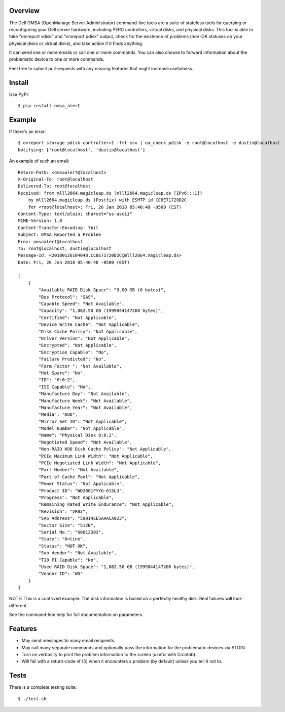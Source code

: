 --------
Overview
--------

The Dell OMSA (OpenManage Server Administrator) command-line tools are a suite of stateless tools for querying or reconfiguring your Dell server hardware, including PERC controllers, virtual disks, and physical disks. This tool is able to take "omreport vdisk" and "omreport pdisk" output, check for the existence of problems (non-OK statuses on your physical disks or virtual disks), and take action if it finds anything.

It can send one or more emails or call one or more commands. You can also choose to forward information about the problematic device to one or more commands.

Feel free to submit pull-requests with any missing features that might increase usefulness.


-------
Install
-------

Use PyPI::

    $ pip install omsa_alert


-------
Example
-------

If there's an error::

    $ omreport storage pdisk controller=1 -fmt ssv | oa_check pdisk -e root@localhost -e dustin@localhost
    Notifying: ['root@localhost', 'dustin@localhost']

An example of such an email::

    Return-Path: <omsaalert@localhost>
    X-Original-To: root@localhost
    Delivered-To: root@localhost
    Received: from mlll2664.magicleap.ds (mlll2664.magicleap.ds [IPv6:::1])
        by mlll2664.magicleap.ds (Postfix) with ESMTP id CC8E71720D2C
        for <root@localhost>; Fri, 26 Jan 2018 05:40:48 -0500 (EST)
    Content-Type: text/plain; charset="us-ascii"
    MIME-Version: 1.0
    Content-Transfer-Encoding: 7bit
    Subject: OMSA Reported a Problem
    From: omsaalert@localhost
    To: root@localhost, dustin@localhost
    Message-Id: <20180126104048.CC8E71720D2C@mlll2664.magicleap.ds>
    Date: Fri, 26 Jan 2018 05:40:48 -0500 (EST)

    [
        {
            "Available RAID Disk Space": "0.00 GB (0 bytes)",
            "Bus Protocol": "SAS",
            "Capable Speed": "Not Available",
            "Capacity": "1,862.50 GB (1999844147200 bytes)",
            "Certified": "Not Applicable",
            "Device Write Cache": "Not Applicable",
            "Disk Cache Policy": "Not Applicable",
            "Driver Version": "Not Applicable",
            "Encrypted": "Not Applicable",
            "Encryption Capable": "No",
            "Failure Predicted": "No",
            "Form Factor ": "Not Available",
            "Hot Spare": "No",
            "ID": "0:0:2",
            "ISE Capable": "No",
            "Manufacture Day": "Not Available",
            "Manufacture Week": "Not Available",
            "Manufacture Year": "Not Available",
            "Media": "HDD",
            "Mirror Set ID": "Not Applicable",
            "Model Number": "Not Applicable",
            "Name": "Physical Disk 0:0:2",
            "Negotiated Speed": "Not Available",
            "Non-RAID HDD Disk Cache Policy": "Not Applicable",
            "PCIe Maximum Link Width": "Not Applicable",
            "PCIe Negotiated Link Width": "Not Applicable",
            "Part Number": "Not Available",
            "Part of Cache Pool": "Not Applicable",
            "Power Status": "Not Applicable",
            "Product ID": "WD2001FYYG-01SL3",
            "Progress": "Not Applicable",
            "Remaining Rated Write Endurance": "Not Applicable",
            "Revision": "VR02",
            "SAS Address": "50014EE5AAACA923",
            "Sector Size": "512B",
            "Serial No.": "60012383",
            "State": "Online",
            "Status": "NOT-OK",
            "Sub Vendor": "Not Available",
            "T10 PI Capable": "No",
            "Used RAID Disk Space": "1,862.50 GB (1999844147200 bytes)",
            "Vendor ID": "WD"
        }
    ]

NOTE: This is a contrived example. The disk information is based on a perfectly healthy disk. Real failures will look different.

See the command-line help for full documentation on parameters.


--------
Features
--------

- May send messages to many email recipients.
- May call many separate commands and optionally pass the information for the problematic devices via STDIN.
- Turn on verbosity to print the problem information to the screen (useful with Crontab).
- Will fail with a return-code of (5) when it encounters a problem (by default) unless you tell it not to.


-----
Tests
-----

There is a complete testing suite::

    $ ./test.sh
